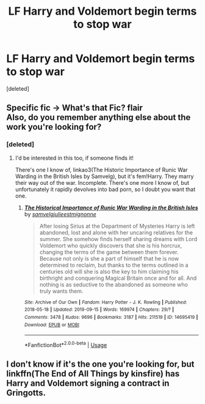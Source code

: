 #+TITLE: LF Harry and Voldemort begin terms to stop war

* LF Harry and Voldemort begin terms to stop war
:PROPERTIES:
:Score: 9
:DateUnix: 1587729974.0
:DateShort: 2020-Apr-24
:FlairText: Request
:END:
[deleted]


** Specific fic -> What's that Fic? flair\\
Also, do you remember anything else about the work you're looking for?
:PROPERTIES:
:Author: PuzzleheadedPool1
:Score: 3
:DateUnix: 1587748515.0
:DateShort: 2020-Apr-24
:END:

*** [deleted]
:PROPERTIES:
:Score: 1
:DateUnix: 1587759808.0
:DateShort: 2020-Apr-25
:END:

**** I'd be interested in this too, if someone finds it!

There's one I know of, linkao3(The Historic Importance of Runic War Warding in the British Isles by Samvelg), but it's fem!Harry. They marry their way out of the war. Incomplete. There's one more I know of, but unfortunately it rapidly devolves into bad porn, so I doubt you want that one.
:PROPERTIES:
:Author: CrucioCup
:Score: 0
:DateUnix: 1587773867.0
:DateShort: 2020-Apr-25
:END:

***** [[https://archiveofourown.org/works/14695419][*/The Historical Importance of Runic War Warding in the British Isles/*]] by [[https://www.archiveofourown.org/users/samvelg/pseuds/samvelg/users/julieestmignonne/pseuds/julieestmignonne][/samvelgjulieestmignonne/]]

#+begin_quote
  After losing Sirius at the Department of Mysteries Harry is left abandoned, lost and alone with her uncaring relatives for the summer. She somehow finds herself sharing dreams with Lord Voldemort who quickly discovers that she is his horcrux, changing the terms of the game between them forever. Because not only is she a part of himself that he is now determined to reclaim, but thanks to the terms outlined in a centuries old will she is also the key to him claiming his birthright and conquering Magical Britain once and for all. And nothing is as seductive to the abandoned as someone who truly wants them.
#+end_quote

^{/Site/:} ^{Archive} ^{of} ^{Our} ^{Own} ^{*|*} ^{/Fandom/:} ^{Harry} ^{Potter} ^{-} ^{J.} ^{K.} ^{Rowling} ^{*|*} ^{/Published/:} ^{2018-05-18} ^{*|*} ^{/Updated/:} ^{2019-09-15} ^{*|*} ^{/Words/:} ^{169974} ^{*|*} ^{/Chapters/:} ^{29/?} ^{*|*} ^{/Comments/:} ^{3478} ^{*|*} ^{/Kudos/:} ^{9696} ^{*|*} ^{/Bookmarks/:} ^{3187} ^{*|*} ^{/Hits/:} ^{211519} ^{*|*} ^{/ID/:} ^{14695419} ^{*|*} ^{/Download/:} ^{[[https://archiveofourown.org/downloads/14695419/The%20Historical.epub?updated_at=1583973617][EPUB]]} ^{or} ^{[[https://archiveofourown.org/downloads/14695419/The%20Historical.mobi?updated_at=1583973617][MOBI]]}

--------------

*FanfictionBot*^{2.0.0-beta} | [[https://github.com/tusing/reddit-ffn-bot/wiki/Usage][Usage]]
:PROPERTIES:
:Author: FanfictionBot
:Score: 1
:DateUnix: 1587773895.0
:DateShort: 2020-Apr-25
:END:


** I don't know if it's the one you're looking for, but linkffn(The End of All Things by kinsfire) has Harry and Voldemort signing a contract in Gringotts.
:PROPERTIES:
:Author: steve_wheeler
:Score: 1
:DateUnix: 1587833548.0
:DateShort: 2020-Apr-25
:END:
